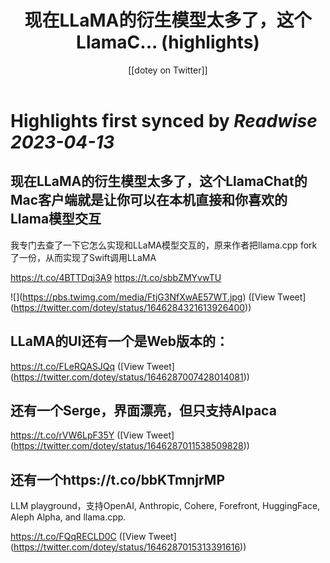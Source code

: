 :PROPERTIES:
:title: 现在LLaMA的衍生模型太多了，这个LlamaC... (highlights)
:author: [[dotey on Twitter]]
:full-title: "现在LLaMA的衍生模型太多了，这个LlamaC..."
:category: #tweets
:url: https://twitter.com/dotey/status/1646284321613926400
:END:

* Highlights first synced by [[Readwise]] [[2023-04-13]]
** 现在LLaMA的衍生模型太多了，这个LlamaChat的Mac客户端就是让你可以在本机直接和你喜欢的Llama模型交互

我专门去查了一下它怎么实现和LLaMA模型交互的，原来作者把llama.cpp fork了一份，从而实现了Swift调用LLaMA

https://t.co/4BTTDqj3A9
https://t.co/sbbZMYvwTU 

![](https://pbs.twimg.com/media/FtjG3NfXwAE57WT.jpg) ([View Tweet](https://twitter.com/dotey/status/1646284321613926400))
** LLaMA的UI还有一个是Web版本的：

https://t.co/FLeRQASJQq ([View Tweet](https://twitter.com/dotey/status/1646287007428014081))
** 还有一个Serge，界面漂亮，但只支持Alpaca

https://t.co/rVW6LpF35Y ([View Tweet](https://twitter.com/dotey/status/1646287011538509828))
** 还有一个https://t.co/bbKTmnjrMP

LLM playground，支持OpenAI, Anthropic, Cohere, Forefront, HuggingFace, Aleph Alpha, and llama.cpp.

https://t.co/FQqRECLD0C ([View Tweet](https://twitter.com/dotey/status/1646287015313391616))